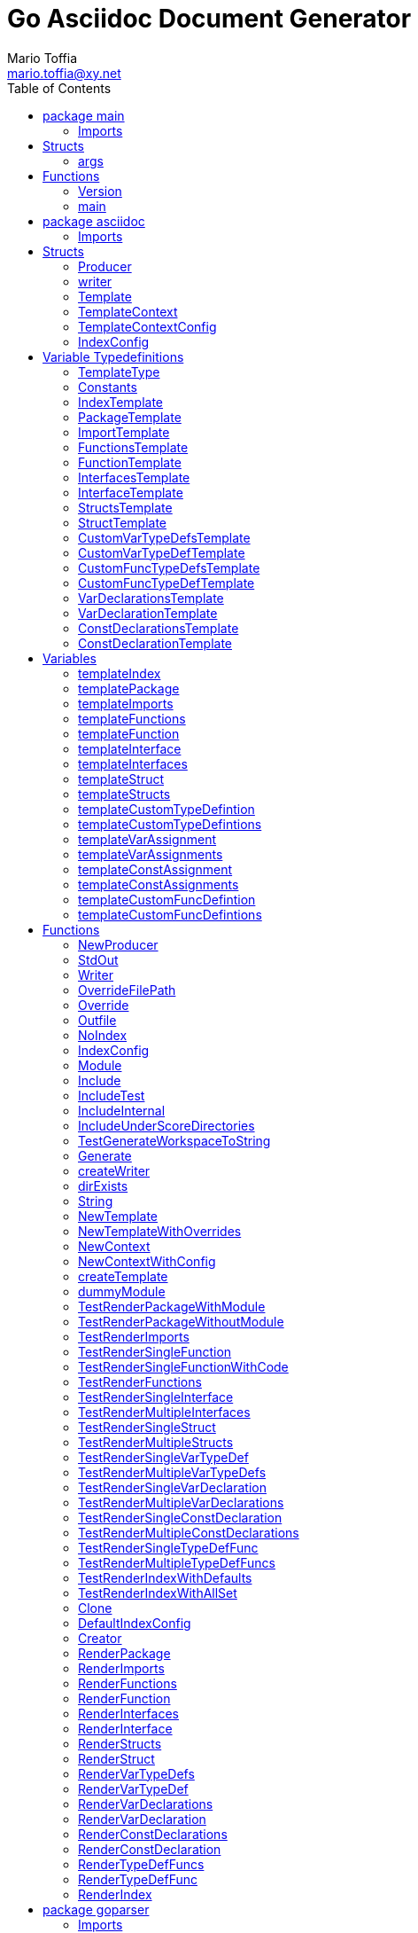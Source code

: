 = Go Asciidoc Document Generator
:author_name: Mario Toffia
:author: {author_name}
:author_email: mario.toffia@xy.net
:email: {author_email}
:source-highlighter: highlightjs
:toc:
:toc-title: Table of Contents
:toclevels: 2
:icons: font
:imagesdir: ../meta/assets
:homepage: https://github.com/mariotoffia/goasciidoc
:kroki-default-format: svg
:doctype: book

== package main

=== Imports
[source, go]
----
import (
    "os"
    "strings"
    "github.com/alexflint/go-arg"
    "github.com/mariotoffia/goasciidoc/asciidoc"
)
----

== Structs
=== args
[source, go]
----
type args struct {
    Out            string
    StdOut         bool
    Module         string
    Internal       bool
    Private        bool
    Test           bool
    NoIndex        bool
    IndexConfig    string
    Overrides      []string
    Paths          []string
}
----
        


==== Out string


==== StdOut bool


==== Module string


==== Internal bool


==== Private bool


==== Test bool


==== NoIndex bool


==== IndexConfig string


==== Overrides []string


==== Paths []string



== Functions
=== Version
[source, go]
----
func (args) Version() string
----



=== main
[source, go]
----
func main()
----




== package asciidoc

=== Imports
[source, go]
----
import (
    "io"
    "io/ioutil"
    "os"
    "path/filepath"
    "strings"
    "github.com/mariotoffia/goasciidoc/goparser"
    "bytes"
    "testing"
    "github.com/mariotoffia/goasciidoc/internal/utils"
    "github.com/stretchr/testify/assert"
    "text/tabwriter"
    "text/template"
    "encoding/json"
    "os/user"
)
----

== Structs
=== Producer
[source, go]
----
type Producer struct {
    parseconfig    goparser.ParseConfig
    paths          []string
    outfile        string
    index          bool
    indexconfig    string
    overrides      map[string]string
    writer         io.Writer
}
----
        
Producer parses go code and produces asciidoc documentation.

==== parseconfig goparser.ParseConfig
parseconfig is the configuration that it uses to invoke
the parser with.

==== paths []string
paths is files and directories to include.

==== outfile string
outfile is the file to write the generated documentation onto

==== index bool
index determines if it will render index as header for all
rendered documents. If inclusion, this might be a good idea
not to render index. Default is true.

==== indexconfig string
indexconfig is a JSON document to override the default IndexConfig
when rendering the index template

==== overrides map[string]string
overrides is the template overrides that is passed to the template engine.

==== writer io.Writer
writer is a fixed custom writer that *all* gets written to.

=== writer
[source, go]
----
type writer struct {
    w    io.Writer
}
----
        


==== w io.Writer


=== Template
[source, go]
----
type Template struct {
    Templates    map[string]*template.Template
}
----
        
Template is handling all templates and actions
to perform.

==== Templates map[string]*template.Template
Templates to use when rendering documentation

=== TemplateContext
[source, go]
----
type TemplateContext struct {
    creator            *Template
    File               *goparser.GoFile
    Module             *goparser.GoModule
    Struct             *goparser.GoStruct
    Function           *goparser.GoStructMethod
    Interface          *goparser.GoInterface
    TypeDefVar         *goparser.GoCustomType
    TypeDefFunc        *goparser.GoMethod
    VarAssignment      *goparser.GoAssignment
    ConstAssignment    *goparser.GoAssignment
    Config             *TemplateContextConfig
    Index              *IndexConfig
}
----
        
TemplateContext is a context that may be used to render
a GoFile. Depending on the template, different fields are
populated in this struct.

==== creator *Template
creator is the template created this context.

==== File *goparser.GoFile
File is the complete file. This property is always present.

For package and imports, this is the only one to access

==== Module *goparser.GoModule
Module for the context

==== Struct *goparser.GoStruct
Struct is the current GoStruct

==== Function *goparser.GoStructMethod
Function is the current function

==== Interface *goparser.GoInterface
Interface is the current GoInterface

==== TypeDefVar *goparser.GoCustomType
TypeDefVar is current variable type definition

==== TypeDefFunc *goparser.GoMethod
TypedefFun is current function type defintion.

==== VarAssignment *goparser.GoAssignment
VarAssignment is current variable assignment using var keyword

==== ConstAssignment *goparser.GoAssignment
ConstAssignment is current const definition and value assignment

==== Config *TemplateContextConfig
Config contains the configuration of this context.

==== Index *IndexConfig
Index is configuration to render the index template

=== TemplateContextConfig
[source, go]
----
type TemplateContextConfig struct {
    IncludeMethodCode    bool
}
----
        
TemplateContextConfig contains configuration parameters how templates
renders the content and the TemplateContexts behaves.

==== IncludeMethodCode bool
IncludeMethodCode determines if the code is included in the documentation or not.
Default not included.

=== IndexConfig
[source, go]
----
type IndexConfig struct {
    Title          string
    Version        string
    AuthorName     string
    AuthorEmail    string
    Highlighter    string
    TocTitle       string
    TocLevels      int
    ImageDir       string
    HomePage       string
    DocType        string
}
----
        
IndexConfig is configuration to use when generating index template

==== Title string
Title is the title of the index document, if omitted it uses the module name (if present)

==== Version string
Version is the version stamped as version attribute, if omitted it uses module version (if any)

==== AuthorName string
AuthorName is the full name of the author e.g. Mario Toffia (if none is set, default to current user)

==== AuthorEmail string
AuthorEmail is the email of the author e.g. mario.toffia@bullen.se

==== Highlighter string
Highlighter is the source highlighter to use - default is 'highlightjs'

==== TocTitle string
TocTitle is the title of the generated table of contents (if set a toc is generated)

==== TocLevels int
TocLevels determines how many levels shall it include, default 3

==== ImageDir string
A fully qualified or relative output path to where to search for images

==== HomePage string
HomePage is the url to homepage

==== DocType string
DocType determines the document type, default is book


== Variable Typedefinitions
=== TemplateType
[source, go]
----
type TemplateType string
----
TemplateType specifies the template type

=== Constants
[source, go]
----
const (
    IndexTemplate                 TemplateType = "index"
    PackageTemplate               TemplateType = "package"
    ImportTemplate                TemplateType = "import"
    FunctionsTemplate             TemplateType = "functions"
    FunctionTemplate              TemplateType = "function"
    InterfacesTemplate            TemplateType = "interfaces"
    InterfaceTemplate             TemplateType = "interface"
    StructsTemplate               TemplateType = "structs"
    StructTemplate                TemplateType = "struct"
    CustomVarTypeDefsTemplate     TemplateType = "typedefvars"
    CustomVarTypeDefTemplate      TemplateType = "typedefvar"
    CustomFuncTypeDefsTemplate    TemplateType = "typedeffuncs"
    CustomFuncTypeDefTemplate     TemplateType = "typedeffunc"
    VarDeclarationsTemplate       TemplateType = "vars"
    VarDeclarationTemplate        TemplateType = "var"
    ConstDeclarationsTemplate     TemplateType = "consts"
    ConstDeclarationTemplate      TemplateType = "const"
)
----

=== IndexTemplate
[source, go]
----
IndexTemplate TemplateType = "index"
----
IndexTemplate is a template that binds all generated asciidoc files into one single index file
by referencing (or appending to this file).

=== PackageTemplate
[source, go]
----
PackageTemplate TemplateType = "package"
----
PackageTemplate specifies that the template is a package

=== ImportTemplate
[source, go]
----
ImportTemplate TemplateType = "import"
----
ImportTemplate specifies that the template renders a import

=== FunctionsTemplate
[source, go]
----
FunctionsTemplate TemplateType = "functions"
----
FunctionsTemplate is a template to render all functions for a given context (package, file)

=== FunctionTemplate
[source, go]
----
FunctionTemplate TemplateType = "function"
----
FunctionTemplate is a template to render a function

=== InterfacesTemplate
[source, go]
----
InterfacesTemplate TemplateType = "interfaces"
----
InterfacesTemplate is a template to render a all interface defintions for a given context (package, file)

=== InterfaceTemplate
[source, go]
----
InterfaceTemplate TemplateType = "interface"
----
InterfaceTemplate is a template to render a interface defintion

=== StructsTemplate
[source, go]
----
StructsTemplate TemplateType = "structs"
----
StructsTemplate specifies that the template renders all struct defenitions for a given context (package, file)

=== StructTemplate
[source, go]
----
StructTemplate TemplateType = "struct"
----
StructTemplate specifies that the template renders a struct defenition

=== CustomVarTypeDefsTemplate
[source, go]
----
CustomVarTypeDefsTemplate TemplateType = "typedefvars"
----
CustomVarTypeDefsTemplate is a template to render all variable type definitions for a given context (package, file)

=== CustomVarTypeDefTemplate
[source, go]
----
CustomVarTypeDefTemplate TemplateType = "typedefvar"
----
CustomVarTypeDefTemplate is a template to render a type definition of a variable

=== CustomFuncTypeDefsTemplate
[source, go]
----
CustomFuncTypeDefsTemplate TemplateType = "typedeffuncs"
----
CustomFuncTypeDefsTemplate is a template to render all function type definitions for a given context (package, file)

=== CustomFuncTypeDefTemplate
[source, go]
----
CustomFuncTypeDefTemplate TemplateType = "typedeffunc"
----
CustomFuncTypeDefTemplate is a template to render a function type definition

=== VarDeclarationsTemplate
[source, go]
----
VarDeclarationsTemplate TemplateType = "vars"
----
VarDeclarationsTemplate is a template to render all variable definitions for a given context (package, file)

=== VarDeclarationTemplate
[source, go]
----
VarDeclarationTemplate TemplateType = "var"
----
VarDeclarationTemplate is a template to render a variable definition

=== ConstDeclarationsTemplate
[source, go]
----
ConstDeclarationsTemplate TemplateType = "consts"
----
ConstDeclarationsTemplate is a template to render all const declaration entries for a given context (package, file)

=== ConstDeclarationTemplate
[source, go]
----
ConstDeclarationTemplate TemplateType = "const"
----
ConstDeclarationTemplate is a template to render a const declaration entry

== Variables

=== templateIndex
[source, go]
----
var templateIndex = `= {{ .Index.Title }}
{{- if .Index.AuthorName}}{{cr}}:author_name: {{.Index.AuthorName}}{{cr}}:author: {author_name}{{end}}
{{- if .Index.AuthorEmail}}{{cr}}:author_email: {{.Index.AuthorEmail}}{{cr}}:email: {author_email}{{end}}
:source-highlighter: {{ .Index.Highlighter }}
{{- if .Index.TocTitle}}{{cr}}:toc:{{cr}}:toc-title: {{ .Index.TocTitle }}{{cr}}:toclevels: {{ .Index.TocLevels }}{{end}}
:icons: font
{{- if .Index.ImageDir}}{{cr}}:imagesdir: {{.Index.ImageDir}}{{end}}
{{- if .Index.HomePage}}{{cr}}:homepage: {{.Index.HomePage}}{{end}}
:kroki-default-format: svg
:doctype: {{.Index.DocType}}

`
----


=== templatePackage
[source, go]
----
var templatePackage = `== {{if .File.FqPackage}}package {{.File.FqPackage}}{{else}}{{.File.Decl}}{{end}}
{{ .File.Doc }}
`
----


=== templateImports
[source, go]
----
var templateImports = `=== Imports
[source, go]
----
{{ render . }}
----
{{range .File.Imports}}{{if .Doc }}{{ cr }}==== Import _{{ .Path }}_{{ cr }}{{ .Doc }}{{ cr }}{{end}}{{end}}
`
----


=== templateFunctions
[source, go]
----
var templateFunctions = `== Functions
{{range .File.StructMethods}}
{{- render $ .}}
{{end}}
`
----


=== templateFunction
[source, go]
----
var templateFunction = `=== {{ .Function.Name }}
[source, go]
----
{{ .Function.Decl }}
----

{{ .Function.Doc }}
{{ if .Config.IncludeMethodCode }}{{cr}}[source, go]{{cr}}----{{cr}}{{ .Function.FullDecl }}{{cr}}----{{end}}`
----


=== templateInterface
[source, go]
----
var templateInterface = `=== {{ .Interface.Name }}
[source, go]
----
{{.Interface.Decl}} {
{{- range .Interface.Methods}}
    {{.Decl}}
{{- end}}
}
----
        
{{ .Interface.Doc }}
{{range .Interface.Methods}}
==== {{.Decl}}
{{.Doc}}
{{end}}`
----


=== templateInterfaces
[source, go]
----
var templateInterfaces = `== Interfaces
{{range .File.Interfaces}}
{{- render $ .}}
{{end}}
`
----


=== templateStruct
[source, go]
----
var templateStruct = `=== {{.Struct.Name}}
[source, go]
----
{{.Struct.Decl}} {
{{- range .Struct.Fields}}
    {{tabify .Decl}}
{{- end}}
}
----
        
{{ .Struct.Doc }}
{{range .Struct.Fields}}
==== {{.Decl}}
{{.Doc}}
{{end}}`
----


=== templateStructs
[source, go]
----
var templateStructs = `== Structs
{{range .File.Structs}}
{{- render $ .}}
{{end}}
`
----


=== templateCustomTypeDefintion
[source, go]
----
var templateCustomTypeDefintion = `=== {{.TypeDefVar.Name}}
[source, go]
----
{{.TypeDefVar.Decl}}
----
{{.TypeDefVar.Doc}}`
----


=== templateCustomTypeDefintions
[source, go]
----
var templateCustomTypeDefintions = `== Variable Typedefinitions
{{range .File.CustomTypes}}
{{- render $ .}}
{{end}}
`
----


=== templateVarAssignment
[source, go]
----
var templateVarAssignment = `=== {{.VarAssignment.Name}}
[source, go]
----
{{.VarAssignment.FullDecl}}
----
{{.VarAssignment.Doc}}`
----


=== templateVarAssignments
[source, go]
----
var templateVarAssignments = `== Variables
{{range .File.VarAssigments}}
{{render $ .}}
{{end}}
`
----


=== templateConstAssignment
[source, go]
----
var templateConstAssignment = `=== {{.ConstAssignment.Name}}
[source, go]
----
{{.ConstAssignment.Decl}}
----
{{.ConstAssignment.Doc}}`
----


=== templateConstAssignments
[source, go]
----
var templateConstAssignments = `=== Constants
[source, go]
----
const (
    {{- range .File.ConstAssignments}}
    {{tabify .Decl}}
    {{- end}}
)
----
{{range .File.ConstAssignments}}
{{render $ .}}
{{end}}
`
----


=== templateCustomFuncDefintion
[source, go]
----
var templateCustomFuncDefintion = `=== {{.TypeDefFunc.Name}}
[source, go]
----
{{.TypeDefFunc.Decl}}
----
{{.TypeDefFunc.Doc}}`
----


=== templateCustomFuncDefintions
[source, go]
----
var templateCustomFuncDefintions = `== Function Definitions
{{range .File.CustomFuncs}}
{{render $ .}}
{{end}}
`
----


== Functions
=== NewProducer
[source, go]
----
func NewProducer() *Producer
----

NewProducer creates a new instance of a producer.

=== StdOut
[source, go]
----
func (p *Producer) StdOut() *Producer
----

StdOut writes to stdout instead onto filesystem.

=== Writer
[source, go]
----
func (p *Producer) Writer(w io.Writer) *Producer
----

Writer sets a custom writer where *everything* gets written to.

=== OverrideFilePath
[source, go]
----
func (p *Producer) OverrideFilePath(name, path string) *Producer
----

OverrideFilePath will use another template instead of a built-in default
for the particular name (see TemplateType for valid template names)
This is loaded from the inparam path.

=== Override
[source, go]
----
func (p *Producer) Override(name, template string) *Producer
----

Override will use another template instead of a built-in default
for the particular name (see TemplateType for valid template names)

=== Outfile
[source, go]
----
func (p *Producer) Outfile(path string) *Producer
----

Outfile sets a file to write to

=== NoIndex
[source, go]
----
func (p *Producer) NoIndex() *Producer
----

NoIndex specifies that the genereated asciidoctor document will not have
a index header. This is good for inclusion where a header is already present.

=== IndexConfig
[source, go]
----
func (p *Producer) IndexConfig(overrides string) *Producer
----

IndexConfig will configures using SON properties and hence it
will override the default IndexConfig configuration. If no overide,
just pass an empty string.

=== Module
[source, go]
----
func (p *Producer) Module(path string) *Producer
----

Module directs the producer to pick up module from path.

path may be a directory or a full path to go.mod. If "" it
will use current directory.

=== Include
[source, go]
----
func (p *Producer) Include(path ...string) *Producer
----

Include adds one or more directory or files in any combination. The producer
will sort out which are directories and which are filepaths.

If filepath, it will not do any type of checking and will blindly think it is a
valid go file.

=== IncludeTest
[source, go]
----
func (p *Producer) IncludeTest() *Producer
----

IncludeTest will create documentation for test files as well.

=== IncludeInternal
[source, go]
----
func (p *Producer) IncludeInternal() *Producer
----

IncludeInternal will include internal folder source files.

=== IncludeUnderScoreDirectories
[source, go]
----
func (p *Producer) IncludeUnderScoreDirectories() *Producer
----

IncludeUnderScoreDirectories will include files that resides below
directories starting with underscore.

=== TestGenerateWorkspaceToString
[source, go]
----
func TestGenerateWorkspaceToString(t *testing.T)
----



=== Generate
[source, go]
----
func (p *Producer) Generate()
----

Generate will execute the generation of the documentation

=== createWriter
[source, go]
----
func (p *Producer) createWriter() io.Writer
----



=== dirExists
[source, go]
----
func dirExists(dir string) bool
----



=== String
[source, go]
----
func (tt TemplateType) String() string
----



=== NewTemplate
[source, go]
----
func NewTemplate() *Template
----

NewTemplate creates a new set of templates to be used

=== NewTemplateWithOverrides
[source, go]
----
func NewTemplateWithOverrides(overrides map[string]string) *Template
----

NewTemplateWithOverrides creates a new template with the ability to easily
override defaults.

=== NewContext
[source, go]
----
func (t *Template) NewContext(f *goparser.GoFile) *TemplateContext
----

NewContext creates a new context to be used for rendering.

=== NewContextWithConfig
[source, go]
----
func (t *Template) NewContextWithConfig(f *goparser.GoFile, config *TemplateContextConfig) *TemplateContext
----

NewContextWithConfig creates a new context with configuration.

If configuration is nil, it will use default configuration.

=== createTemplate
[source, go]
----
func createTemplate(name TemplateType, str string, overrides map[string]string, fm template.FuncMap) *template.Template
----

createTemplate will create a template named name and parses the str
as template. If fails it will panic with the parse error.

If name is found in override map it will use that string to parse the template
instead of the provided str.

=== dummyModule
[source, go]
----
func dummyModule() *goparser.GoModule
----



=== TestRenderPackageWithModule
[source, go]
----
func TestRenderPackageWithModule(t *testing.T)
----



=== TestRenderPackageWithoutModule
[source, go]
----
func TestRenderPackageWithoutModule(t *testing.T)
----



=== TestRenderImports
[source, go]
----
func TestRenderImports(t *testing.T)
----



=== TestRenderSingleFunction
[source, go]
----
func TestRenderSingleFunction(t *testing.T)
----



=== TestRenderSingleFunctionWithCode
[source, go]
----
func TestRenderSingleFunctionWithCode(t *testing.T)
----



=== TestRenderFunctions
[source, go]
----
func TestRenderFunctions(t *testing.T)
----



=== TestRenderSingleInterface
[source, go]
----
func TestRenderSingleInterface(t *testing.T)
----



=== TestRenderMultipleInterfaces
[source, go]
----
func TestRenderMultipleInterfaces(t *testing.T)
----



=== TestRenderSingleStruct
[source, go]
----
func TestRenderSingleStruct(t *testing.T)
----



=== TestRenderMultipleStructs
[source, go]
----
func TestRenderMultipleStructs(t *testing.T)
----



=== TestRenderSingleVarTypeDef
[source, go]
----
func TestRenderSingleVarTypeDef(t *testing.T)
----



=== TestRenderMultipleVarTypeDefs
[source, go]
----
func TestRenderMultipleVarTypeDefs(t *testing.T)
----



=== TestRenderSingleVarDeclaration
[source, go]
----
func TestRenderSingleVarDeclaration(t *testing.T)
----



=== TestRenderMultipleVarDeclarations
[source, go]
----
func TestRenderMultipleVarDeclarations(t *testing.T)
----



=== TestRenderSingleConstDeclaration
[source, go]
----
func TestRenderSingleConstDeclaration(t *testing.T)
----



=== TestRenderMultipleConstDeclarations
[source, go]
----
func TestRenderMultipleConstDeclarations(t *testing.T)
----



=== TestRenderSingleTypeDefFunc
[source, go]
----
func TestRenderSingleTypeDefFunc(t *testing.T)
----



=== TestRenderMultipleTypeDefFuncs
[source, go]
----
func TestRenderMultipleTypeDefFuncs(t *testing.T)
----



=== TestRenderIndexWithDefaults
[source, go]
----
func TestRenderIndexWithDefaults(t *testing.T)
----



=== TestRenderIndexWithAllSet
[source, go]
----
func TestRenderIndexWithAllSet(t *testing.T)
----



=== Clone
[source, go]
----
func (t *TemplateContext) Clone(clean bool) *TemplateContext
----

Clone will clone the context.

=== DefaultIndexConfig
[source, go]
----
func (t *TemplateContext) DefaultIndexConfig(overrides string) *IndexConfig
----

DefaultIndexConfig creates a default index configuration that may be used in RenderIndex
function.

The overrides are specifies as a json document, only properties set in the JSON document will
override default IndexConfig.

=== Creator
[source, go]
----
func (t *TemplateContext) Creator() *Template
----

Creator returns the template created this context.

=== RenderPackage
[source, go]
----
func (t *TemplateContext) RenderPackage(wr io.Writer) *TemplateContext
----

RenderPackage will render the package defintion onto the provided writer.

=== RenderImports
[source, go]
----
func (t *TemplateContext) RenderImports(wr io.Writer) *TemplateContext
----

RenderImports will render the imports section onto the provided writer.

=== RenderFunctions
[source, go]
----
func (t *TemplateContext) RenderFunctions(wr io.Writer) *TemplateContext
----

RenderFunctions will render all functions for GoFile/GoPackage onto the provided writer.

=== RenderFunction
[source, go]
----
func (t *TemplateContext) RenderFunction(wr io.Writer, f *goparser.GoStructMethod) *TemplateContext
----

RenderFunction will render a single function section onto the provided writer.

=== RenderInterfaces
[source, go]
----
func (t *TemplateContext) RenderInterfaces(wr io.Writer) *TemplateContext
----

RenderInterfaces will render all interfaces for GoFile/GoPackage onto the provided writer.

=== RenderInterface
[source, go]
----
func (t *TemplateContext) RenderInterface(wr io.Writer, i *goparser.GoInterface) *TemplateContext
----

RenderInterface will render a single interface section onto the provided writer.

=== RenderStructs
[source, go]
----
func (t *TemplateContext) RenderStructs(wr io.Writer) *TemplateContext
----

RenderStructs will render all structs for GoFile/GoPackage onto the provided writer.

=== RenderStruct
[source, go]
----
func (t *TemplateContext) RenderStruct(wr io.Writer, s *goparser.GoStruct) *TemplateContext
----

RenderStruct will render a single struct section onto the provided writer.

=== RenderVarTypeDefs
[source, go]
----
func (t *TemplateContext) RenderVarTypeDefs(wr io.Writer) *TemplateContext
----

RenderVarTypeDefs will render all variable type definitions for GoFile/GoPackage onto the provided writer.

=== RenderVarTypeDef
[source, go]
----
func (t *TemplateContext) RenderVarTypeDef(wr io.Writer, td *goparser.GoCustomType) *TemplateContext
----

RenderVarTypeDef will render a single variable typedef section onto the provided writer.

=== RenderVarDeclarations
[source, go]
----
func (t *TemplateContext) RenderVarDeclarations(wr io.Writer) *TemplateContext
----

RenderVarDeclarations will render all variable declarations for GoFile/GoPackage onto the provided writer.

=== RenderVarDeclaration
[source, go]
----
func (t *TemplateContext) RenderVarDeclaration(wr io.Writer, a *goparser.GoAssignment) *TemplateContext
----

RenderVarDeclaration will render a single variable declaration section onto the provided writer.

=== RenderConstDeclarations
[source, go]
----
func (t *TemplateContext) RenderConstDeclarations(wr io.Writer) *TemplateContext
----

RenderConstDeclarations will render all const declarations for GoFile/GoPackage onto the provided writer.

=== RenderConstDeclaration
[source, go]
----
func (t *TemplateContext) RenderConstDeclaration(wr io.Writer, a *goparser.GoAssignment) *TemplateContext
----

RenderConstDeclaration will render a single const declaration section onto the provided writer.

=== RenderTypeDefFuncs
[source, go]
----
func (t *TemplateContext) RenderTypeDefFuncs(wr io.Writer) *TemplateContext
----

RenderTypeDefFuncs will render all type definitions for GoFile/GoPackage onto the provided writer.

=== RenderTypeDefFunc
[source, go]
----
func (t *TemplateContext) RenderTypeDefFunc(wr io.Writer, td *goparser.GoMethod) *TemplateContext
----

RenderTypeDefFunc will render a single typedef section onto the provided writer.

=== RenderIndex
[source, go]
----
func (t *TemplateContext) RenderIndex(wr io.Writer, ic *IndexConfig) *TemplateContext
----

RenderIndex will render the complete index page for all GoFiles/GoPackages onto the provided writer.

If nil is provided as IndexConfig it will use the default config.


== package goparser
Package goparser was taken from an open source project (https://github.com/zpatrick/go-parser) by zpatrick. Since it seemed
that he had abandon it, I've integrated it into this project (and extended it).

=== Imports
[source, go]
----
import (
    "fmt"
    "os"
    "path/filepath"
    "strings"
    "io/ioutil"
    "golang.org/x/mod/modfile"
    "testing"
    "github.com/stretchr/testify/assert"
    "reflect"
    "go/ast"
    "go/token"
    "go/types"
    "go/parser"
    "sort"
)
----

== Structs
=== GoFile
[source, go]
----
type GoFile struct {
    Module              *GoModule
    Package             string
    FqPackage           string
    FilePath            string
    Doc                 string
    Decl                string
    ImportFullDecl      string
    Structs             []*GoStruct
    Interfaces          []*GoInterface
    Imports             []*GoImport
    StructMethods       []*GoStructMethod
    CustomTypes         []*GoCustomType
    CustomFuncs         []*GoMethod
    VarAssigments       []*GoAssignment
    ConstAssignments    []*GoAssignment
}
----
        
GoFile represents a complete file

==== Module *GoModule


==== Package string
Package is the single package name where as FqPackage is the
fully qualified package (if Module) has been set.

==== FqPackage string
FqPackage is the fully qualified package name (if Module field)
is set to calculate the fq package name

==== FilePath string


==== Doc string


==== Decl string


==== ImportFullDecl string


==== Structs []*GoStruct


==== Interfaces []*GoInterface


==== Imports []*GoImport


==== StructMethods []*GoStructMethod


==== CustomTypes []*GoCustomType


==== CustomFuncs []*GoMethod


==== VarAssigments []*GoAssignment


==== ConstAssignments []*GoAssignment


=== GoImport
[source, go]
----
type GoImport struct {
    File    *GoFile
    Doc     string
    Name    string
    Path    string
}
----
        
GoImport represents a import of a package

==== File *GoFile


==== Doc string


==== Name string


==== Path string


=== GoModule
[source, go]
----
type GoModule struct {
    File         *modfile.File
    FilePath     string
    Base         string
    Name         string
    Version      string
    GoVersion    string
}
----
        
GoModule is a simple representation of a go.mod

==== File *modfile.File
File is the actual parsed go.mod file

==== FilePath string
FilePath is the filepath to the go module

==== Base string
Base is where all other packages are relative to.

This is usually the directory to the File field since
go.mod is usually in root project folder.

==== Name string
Name of the module e.g. github.com/mariotoffia/goasciidoc

==== Version string
Version of this module

==== GoVersion string
GoVersion specifies the required go version

=== GoPackage
[source, go]
----
type GoPackage struct {
    GoFile
    Files    []*GoFile
}
----
        
GoPackage is a aggregation of all GoFiles in a single
package for ease of access.

==== GoFile


==== Files []*GoFile
Files are all files in current package.

=== GoTag
[source, go]
----
type GoTag struct {
    File     *GoFile
    Field    *GoField
    Value    string
}
----
        
GoTag is a tag on a struct field

==== File *GoFile


==== Field *GoField


==== Value string


=== ParseConfig
[source, go]
----
type ParseConfig struct {
    Test          bool
    Internal      bool
    UnderScore    bool
    Module        *GoModule
}
----
        
ParseConfig to use when invoking ParseAny, ParseSingleFileWalker, and
ParseSinglePackageWalker.

==== Test bool
Test denotes if test files (ending with _test.go) should be included or not
(default not included)

==== Internal bool
Internal determines if internal folders are included or not (default not)

==== UnderScore bool
UnderScore, when set to true it will include directories beginning with _

==== Module *GoModule
Optional module to resolve fully qualified package paths

=== GoAssignment
[source, go]
----
type GoAssignment struct {
    File        *GoFile
    Name        string
    Doc         string
    Decl        string
    FullDecl    string
}
----
        
GoAssignment represents a single var assignment e.g. var pelle = 10

==== File *GoFile


==== Name string


==== Doc string


==== Decl string
Decl will be the same if multi var assignment on same row e.g. var pelle, lisa = 10, 19
then both pelle and list will have 'var pelle, lisa = 10, 19' as Decl

==== FullDecl string


=== GoCustomType
[source, go]
----
type GoCustomType struct {
    File    *GoFile
    Name    string
    Doc     string
    Type    string
    Decl    string
}
----
        
GoCustomType is a custom type definition

==== File *GoFile


==== Name string


==== Doc string


==== Type string


==== Decl string


=== GoInterface
[source, go]
----
type GoInterface struct {
    File        *GoFile
    Doc         string
    Decl        string
    FullDecl    string
    Name        string
    Methods     []*GoMethod
}
----
        
GoInterface specifies a interface definition

==== File *GoFile


==== Doc string


==== Decl string


==== FullDecl string


==== Name string


==== Methods []*GoMethod


=== GoMethod
[source, go]
----
type GoMethod struct {
    File        *GoFile
    Name        string
    Doc         string
    Decl        string
    FullDecl    string
    Params      []*GoType
    Results     []*GoType
}
----
        
GoMethod is a method on a struct, interface or just plain function

==== File *GoFile


==== Name string


==== Doc string


==== Decl string


==== FullDecl string


==== Params []*GoType


==== Results []*GoType


=== GoStructMethod
[source, go]
----
type GoStructMethod struct {
    GoMethod
    Receivers    []string
}
----
        
GoStructMethod is a GoMethod but has receivers and is positioned on a struct.

==== GoMethod


==== Receivers []string


=== GoType
[source, go]
----
type GoType struct {
    File          *GoFile
    Name          string
    Type          string
    Underlying    string
    Inner         []*GoType
}
----
        
GoType represents a go type such as a array, map, custom type etc.

==== File *GoFile


==== Name string


==== Type string


==== Underlying string


==== Inner []*GoType


=== GoStruct
[source, go]
----
type GoStruct struct {
    File        *GoFile
    Doc         string
    Decl        string
    FullDecl    string
    Name        string
    Fields      []*GoField
}
----
        
GoStruct represents a struct

==== File *GoFile


==== Doc string


==== Decl string


==== FullDecl string


==== Name string


==== Fields []*GoField


=== GoField
[source, go]
----
type GoField struct {
    File      *GoFile
    Struct    *GoStruct
    Doc       string
    Decl      string
    Name      string
    Type      string
    Tag       *GoTag
}
----
        
GoField is a field in a file or struct

==== File *GoFile


==== Struct *GoStruct


==== Doc string


==== Decl string


==== Name string


==== Type string


==== Tag *GoTag



== Function Definitions

=== ParseSingleFileWalkerFunc
[source, go]
----
type ParseSingleFileWalkerFunc func(*GoFile) error
----
ParseSingleFileWalkerFunc is used in conjuction with ParseSingleFileWalker.

If the ParseSingleFileWalker is returning an error, parsing will immediately stop
and the error is returned.

=== ParseSinglePackageWalkerFunc
[source, go]
----
type ParseSinglePackageWalkerFunc func(*GoPackage) error
----
ParseSinglePackageWalkerFunc is used in conjuction with ParseSinglePackageWalker.

If the ParseSinglePackageWalker is returning an error, parsing will immediately stop
and the error is returned.

== Functions
=== ImportPath
[source, go]
----
func (g *GoFile) ImportPath() (string, error)
----

ImportPath is for TODO:

=== DeclImports
[source, go]
----
func (g *GoFile) DeclImports() string
----

DeclImports emits the imports

=== Prefix
[source, go]
----
func (g *GoImport) Prefix() string
----

Prefix is for an import - guess what prefix will be used
in type declarations.  For examples:
   "strings" -> "strings"
   "net/http/httptest" -> "httptest"
Libraries where the package name does not match
will be mis-identified.

=== ResolvePackage
[source, go]
----
func (gm *GoModule) ResolvePackage(path string) string
----

ResolvePackage wil try to resolve the full package path
bases on this module and the provided path.

If it fails, it returns an empty string.

=== NewModule
[source, go]
----
func NewModule(path string) (*GoModule, error)
----

NewModule creates a new module from go.mod pointed out in the
inparam path parameter.

=== NewModuleFromBuff
[source, go]
----
func NewModuleFromBuff(path string, buff []byte) (*GoModule, error)
----

NewModuleFromBuff creates a new module from the buff specified in
the buff parameter and states that the buff is read from path.

=== getPwd
[source, go]
----
func getPwd() string
----



=== TestModuleBasePathIsTakenFromPathParam
[source, go]
----
func TestModuleBasePathIsTakenFromPathParam(t *testing.T)
----



=== TestParseWithOnlyModuleLine
[source, go]
----
func TestParseWithOnlyModuleLine(t *testing.T)
----



=== TestParseWithNoModuleLineMustFail
[source, go]
----
func TestParseWithNoModuleLineMustFail(t *testing.T)
----



=== TestParseModuleNameGoVersionAndRequires
[source, go]
----
func TestParseModuleNameGoVersionAndRequires(t *testing.T)
----



=== Get
[source, go]
----
func (g *GoTag) Get(key string) string
----

Get returns a struct tag with the specified name e.g. json

=== parseFile
[source, go]
----
func parseFile(mod *GoModule, path string, source []byte, file *ast.File, fset *token.FileSet, files []*ast.File) (*GoFile, error)
----



=== buildVarAssignment
[source, go]
----
func buildVarAssignment(file *GoFile, genDecl *ast.GenDecl, valueSpec *ast.ValueSpec, source []byte) []*GoAssignment
----



=== extractDocs
[source, go]
----
func extractDocs(doc *ast.CommentGroup) string
----



=== buildGoImport
[source, go]
----
func buildGoImport(spec *ast.ImportSpec, file *GoFile) *GoImport
----



=== buildGoInterface
[source, go]
----
func buildGoInterface(source []byte, file *GoFile, info *types.Info, typeSpec *ast.TypeSpec, interfaceType *ast.InterfaceType) *GoInterface
----



=== buildMethodList
[source, go]
----
func buildMethodList(file *GoFile, info *types.Info, fieldList []*ast.Field, source []byte) []*GoMethod
----



=== buildStructMethod
[source, go]
----
func buildStructMethod(file *GoFile, info *types.Info, funcDecl *ast.FuncDecl, source []byte) *GoStructMethod
----



=== buildReceiverList
[source, go]
----
func buildReceiverList(info *types.Info, fieldList *ast.FieldList, source []byte) []string
----



=== buildTypeList
[source, go]
----
func buildTypeList(file *GoFile, info *types.Info, fieldList *ast.FieldList, source []byte) []*GoType
----



=== getNames
[source, go]
----
func getNames(field *ast.Field) []string
----



=== getTypeString
[source, go]
----
func getTypeString(expr ast.Expr, source []byte) string
----



=== getUnderlyingTypeString
[source, go]
----
func getUnderlyingTypeString(info *types.Info, expr ast.Expr) string
----



=== copyType
[source, go]
----
func copyType(goType *GoType) *GoType
----



=== buildType
[source, go]
----
func buildType(file *GoFile, info *types.Info, expr ast.Expr, source []byte) *GoType
----



=== buildGoStruct
[source, go]
----
func buildGoStruct(source []byte, file *GoFile, info *types.Info, typeSpec *ast.TypeSpec, structType *ast.StructType) *GoStruct
----



=== ParseSingleFile
[source, go]
----
func ParseSingleFile(mod *GoModule, path string) (*GoFile, error)
----

ParseSingleFile parses a single file at the same time

If a module is passed, it will calculate package relative to that

=== ParseFiles
[source, go]
----
func ParseFiles(mod *GoModule, paths ...string) ([]*GoFile, error)
----

ParseFiles parses one or more files

=== ParseInlineFile
[source, go]
----
func ParseInlineFile(mod *GoModule, path, code string) (*GoFile, error)
----

ParseInlineFile will parse the code provided.

To simulate package names set the path to some level
equal to or greater than GoModule.Base. Otherwise just
set path "" to ignore.

=== ParseAny
[source, go]
----
func ParseAny(config ParseConfig, paths ...string) ([]*GoFile, error)
----

ParseAny parses one or more directories (recursively) for go files. It is also possible
to add files along with directories (or just files).

It is possible to use relative paths or fully qualified paths along with '.'
for current directory. The paths are stat:ed so it will check if it is a file
or directory and do accordingly. If file it will ignore configuration and blindly
accept the file.

The example below parses from current directory down recursively and skips
test, internal and underscore directories.
Example: ParseAny(ParseConfig{}, ".")

Next example will recursively add go files from src and one single test.go under
directory dummy (both relative current directory).
Example: ParseAny(ParseConfig{}, "./src", "./dummy/test.go")

=== ParseSingleFileWalker
[source, go]
----
func ParseSingleFileWalker(config ParseConfig, process ParseSingleFileWalkerFunc, paths ...string) error
----

ParseSingleFileWalker is same as ParseAny, except that it will be fed one GoFile at the
time and thus consume much less memory.

It uses GetFilePaths and hence, the traversal is in sorted order, directory by directory.

=== ParseSinglePackageWalker
[source, go]
----
func ParseSinglePackageWalker(config ParseConfig, process ParseSinglePackageWalkerFunc, paths ...string) error
----

ParseSinglePackageWalker is same as ParseAny, except that it will be fed one GoPackage at the
time and thus consume much less memory.

It uses GetFilePaths and hence, the traversal is in sorted order, directory by directory. It will
bundle all files in same directory and assign those to a GoPackage before invoking ParseSinglePackageWalkerFunc

=== GetFilePaths
[source, go]
----
func GetFilePaths(config ParseConfig, paths ...string) ([]string, error)
----

GetFilePaths will iterate directories (recursively) and add explicit files
in the paths.

It is possible to use relative paths or fully qualified paths along with '.'
for current directory. The paths are stat:ed so it will check if it is a file
or directory and do accordingly. If file it will ignore configuration and blindly
accept the file.

=== dummyModule
[source, go]
----
func dummyModule() *GoModule
----



=== TestParsePackageDoc
[source, go]
----
func TestParsePackageDoc(t *testing.T)
----



=== TestParseImportDoc
[source, go]
----
func TestParseImportDoc(t *testing.T)
----



=== TestParsePrivateFunction
[source, go]
----
func TestParsePrivateFunction(t *testing.T)
----



=== TestParseExportedFunction
[source, go]
----
func TestParseExportedFunction(t *testing.T)
----



=== TestParseMultilineCppStyleComment
[source, go]
----
func TestParseMultilineCppStyleComment(t *testing.T)
----



=== TestParseMultilineCStyleComment
[source, go]
----
func TestParseMultilineCStyleComment(t *testing.T)
----



=== TestInterfaceDefinitionComment
[source, go]
----
func TestInterfaceDefinitionComment(t *testing.T)
----



=== TestInterfaceMethodComment
[source, go]
----
func TestInterfaceMethodComment(t *testing.T)
----



=== TestStructDefinitionComment
[source, go]
----
func TestStructDefinitionComment(t *testing.T)
----



=== TestStructFieldComment
[source, go]
----
func TestStructFieldComment(t *testing.T)
----



=== TestCustomType
[source, go]
----
func TestCustomType(t *testing.T)
----



=== TestCustomFunctionDefinition
[source, go]
----
func TestCustomFunctionDefinition(t *testing.T)
----



=== TestSingleLineMultiVarDeclr
[source, go]
----
func TestSingleLineMultiVarDeclr(t *testing.T)
----



=== TestPrimitiveConst
[source, go]
----
func TestPrimitiveConst(t *testing.T)
----



=== TestMultiplePrimitiveConst
[source, go]
----
func TestMultiplePrimitiveConst(t *testing.T)
----



=== TestCustomTypeConst
[source, go]
----
func TestCustomTypeConst(t *testing.T)
----



=== TestVarInsideCodeIsDiscarded
[source, go]
----
func TestVarInsideCodeIsDiscarded(t *testing.T)
----



=== TestParseStructFunction
[source, go]
----
func TestParseStructFunction(t *testing.T)
----




== package utils

=== Imports
[source, go]
----
import (
    "fmt"
    "io"
    "io/ioutil"
    "os"
    "path/filepath"
)
----

== Functions
=== CopyFile
[source, go]
----
func CopyFile(src, dst string) (err error)
----

CopyFile copies the contents of the file named src to the file named
by dst. The file will be created if it does not already exist. If the
destination file exists, all it's contents will be replaced by the contents
of the source file. The file mode will be copied from the source and
the copied data is synced/flushed to stable storage.

=== TempCopyDir
[source, go]
----
func TempCopyDir(src, prefix string) (string /*tmp*/, error)
----

TempCopyDir will copy the src directory recurisvely onto a newly created
temporary directory. If succeeds it returns the temp directory for use.

use defer os.RemoveAll(tmpdir) when done to cleanup.

=== CopyDir
[source, go]
----
func CopyDir(src string, dst string, exists bool) (err error)
----

CopyDir recursively copies a directory tree, attempting to preserve permissions.
Source directory must exist, destination directory must *not* exist.
Symlinks are ignored and skipped.

If exists is set to true, it won't fail if dst already exists.


